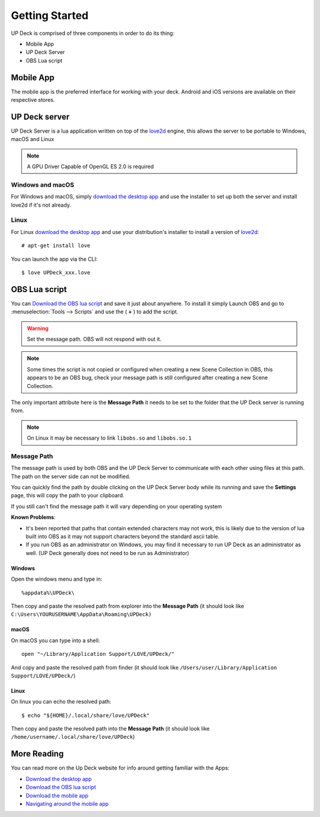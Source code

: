 Getting Started
===============

UP Deck is comprised of three components in order to do its thing:

* Mobile App
* UP Deck Server
* OBS Lua script

Mobile App
----------

The mobile app is the preferred interface for working with your deck.
Android and iOS versions are available on their respective stores.

UP Deck server
--------------

.. _love2d: https://love2d.org/

UP Deck Server is a lua application written on top of the `love2d`_ engine,
this allows the server to be portable to Windows, macOS and Linux

.. note:: A GPU Driver Capable of OpenGL ES 2.0 is required

Windows and macOS
_________________

For Windows and macOS, simply `download the desktop app <download app>`_ and use the installer to
set up both the server and install love2d if it's not already.

Linux
_____

For Linux `download the desktop app <download app>`_ and use your distribution's installer to
install a version of `love2d`_::

    # apt-get install love

You can launch the app via the CLI::

    $ love UPDeck_xxx.love


OBS Lua script
--------------

You can `Download the OBS lua script <download obs>`_ and save it just about anywhere. To
install it simply Launch OBS and go to :menuselection:`Tools --> Scripts`
and use the ( **+** ) to add the script.

.. warning:: Set the message path. OBS will not respond with out it.

.. note:: Some times the script is not copied or configured when creating a new
   Scene Collection in OBS, this appears to be an OBS bug, check your message
   path is still configured after creating a new Scene Collection.

The only important attribute here is the **Message Path** it needs to be set
to the folder that the UP Deck server is running from.

.. note:: On Linux it may be necessary to link ``libobs.so`` and ``libobs.so.1``

Message Path
____________


The message path is used by both OBS and the UP Deck Server to communicate
with each other using files at this path. The path on the server side can not
be modified.

You can quickly find the path by double clicking on the UP Deck Server body
while its running and save the **Settings** page, this will copy the path to
your clipboard.

If you still can't find the message path it will vary depending on your
operating system

**Known Problems**:

* It's been reported that paths that contain extended characters may not work,
  this is likely due to the version of lua built into OBS as it may not support
  characters beyond the standard ascii table.
* If you run OBS as an administrator on Windows, you may find it necessary to
  run UP Deck as an administrator as well. (UP Deck generally does not need to
  be run as Administrator)

Windows
+++++++

Open the windows menu and type in::

    %appdata%\UPDeck\

Then copy and paste the resolved path from explorer into the
**Message Path** (it should look like
``C:\Users\YOURUSERNAME\AppData\Roaming\UPDeck)``

macOS
+++++

On macOS you can type into a shell::

    open "~/Library/Application Support/LOVE/UPDeck/"

And copy and paste the resolved path from finder (it should look like
``/Users/user/Library/Application Support/LOVE/UPDeck/``)

Linux
+++++

On linux you can echo the resolved path::

    $ echo "${HOME}/.local/share/love/UPDeck"

Then copy and paste the resolved path into the **Message Path** (it should look like ``/home/username/.local/share/love/UPDeck``)

More Reading
------------

You can read more on the Up Deck website for info around getting familiar with
the Apps:

.. _download app: https://8up.uk/docs/Download_the_UPDeck_desktop_app
.. _download obs: https://8up.uk/docs/Download_the_OBS_lua_script
.. _download mobile: https://8up.uk/docs/Download_the_mobile_app
.. _app nav:  https://8up.uk/docs/Navigating_around_the_mobile_app

* `Download the desktop app <download app>`_
* `Download the OBS lua script <download obs>`_
* `Download the mobile app <download mobile>`_
* `Navigating around the mobile app <app nav>`_
